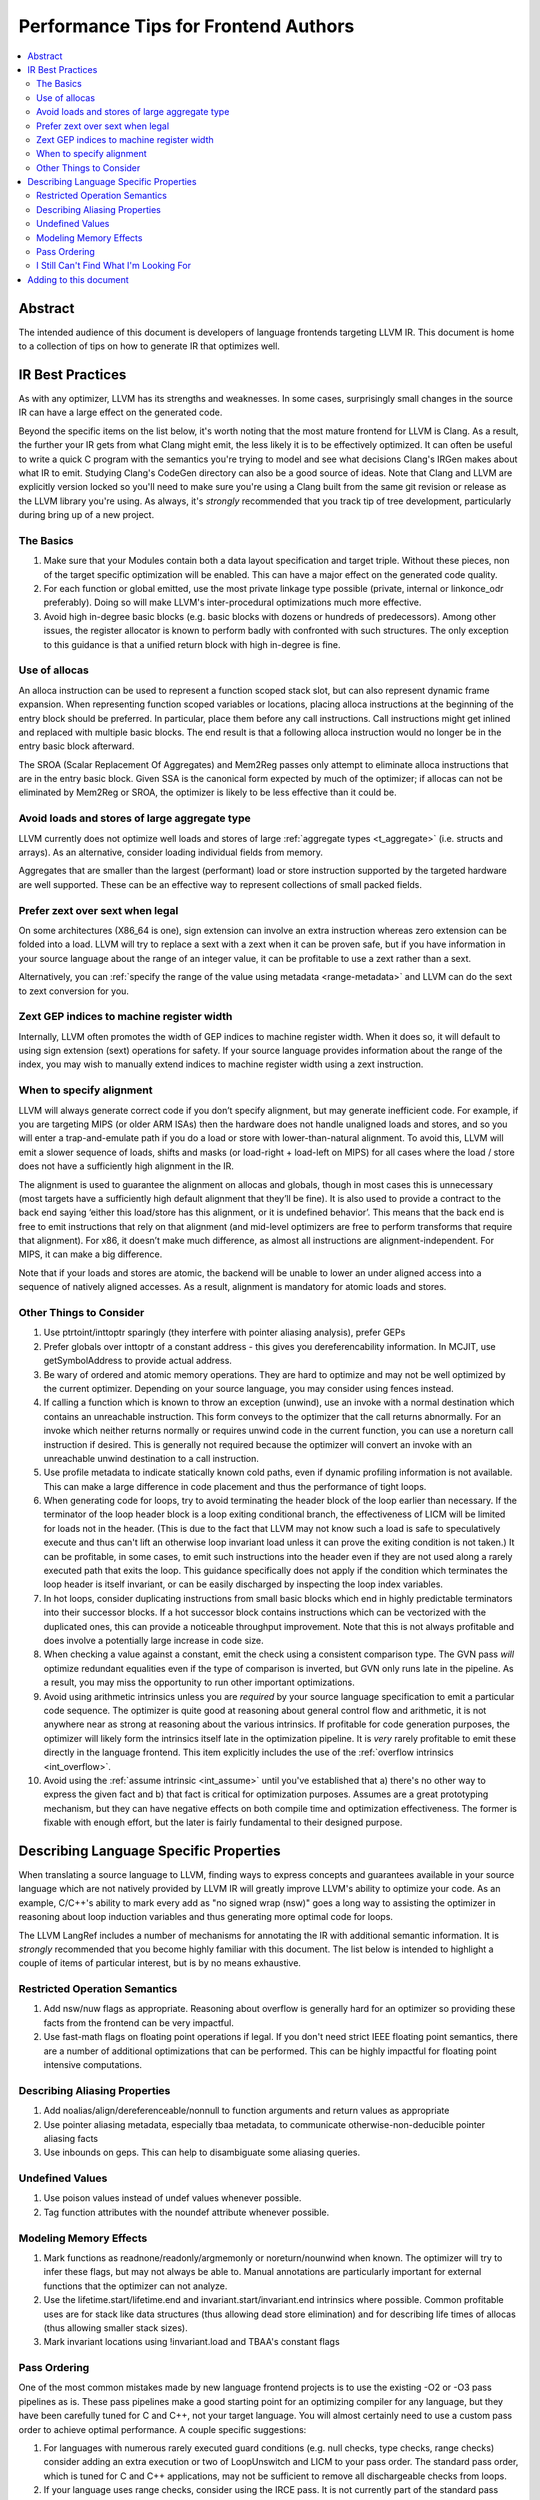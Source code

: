 =====================================
Performance Tips for Frontend Authors
=====================================

.. contents::
   :local:
   :depth: 2

Abstract
========

The intended audience of this document is developers of language frontends
targeting LLVM IR. This document is home to a collection of tips on how to
generate IR that optimizes well.

IR Best Practices
=================

As with any optimizer, LLVM has its strengths and weaknesses.  In some cases,
surprisingly small changes in the source IR can have a large effect on the
generated code.

Beyond the specific items on the list below, it's worth noting that the most
mature frontend for LLVM is Clang.  As a result, the further your IR gets from
what Clang might emit, the less likely it is to be effectively optimized. It
can often be useful to write a quick C program with the semantics you're trying
to model and see what decisions Clang's IRGen makes about what IR to emit.
Studying Clang's CodeGen directory can also be a good source of ideas.  Note
that Clang and LLVM are explicitly version locked so you'll need to make sure
you're using a Clang built from the same git revision or release as the LLVM
library you're using.  As always, it's *strongly* recommended that you track
tip of tree development, particularly during bring up of a new project.

The Basics
^^^^^^^^^^^

#. Make sure that your Modules contain both a data layout specification and
   target triple. Without these pieces, non of the target specific optimization
   will be enabled.  This can have a major effect on the generated code quality.

#. For each function or global emitted, use the most private linkage type
   possible (private, internal or linkonce_odr preferably).  Doing so will
   make LLVM's inter-procedural optimizations much more effective.

#. Avoid high in-degree basic blocks (e.g. basic blocks with dozens or hundreds
   of predecessors).  Among other issues, the register allocator is known to
   perform badly with confronted with such structures.  The only exception to
   this guidance is that a unified return block with high in-degree is fine.

Use of allocas
^^^^^^^^^^^^^^

An alloca instruction can be used to represent a function scoped stack slot,
but can also represent dynamic frame expansion.  When representing function
scoped variables or locations, placing alloca instructions at the beginning of
the entry block should be preferred.   In particular, place them before any
call instructions. Call instructions might get inlined and replaced with
multiple basic blocks. The end result is that a following alloca instruction
would no longer be in the entry basic block afterward.

The SROA (Scalar Replacement Of Aggregates) and Mem2Reg passes only attempt
to eliminate alloca instructions that are in the entry basic block.  Given
SSA is the canonical form expected by much of the optimizer; if allocas can
not be eliminated by Mem2Reg or SROA, the optimizer is likely to be less
effective than it could be.

Avoid loads and stores of large aggregate type
^^^^^^^^^^^^^^^^^^^^^^^^^^^^^^^^^^^^^^^^^^^^^^^^^

LLVM currently does not optimize well loads and stores of large :ref:`aggregate
types <t_aggregate>` (i.e. structs and arrays).  As an alternative, consider
loading individual fields from memory.

Aggregates that are smaller than the largest (performant) load or store
instruction supported by the targeted hardware are well supported.  These can
be an effective way to represent collections of small packed fields.

Prefer zext over sext when legal
^^^^^^^^^^^^^^^^^^^^^^^^^^^^^^^^^

On some architectures (X86_64 is one), sign extension can involve an extra
instruction whereas zero extension can be folded into a load.  LLVM will try to
replace a sext with a zext when it can be proven safe, but if you have
information in your source language about the range of an integer value, it can
be profitable to use a zext rather than a sext.

Alternatively, you can :ref:`specify the range of the value using metadata
<range-metadata>` and LLVM can do the sext to zext conversion for you.

Zext GEP indices to machine register width
^^^^^^^^^^^^^^^^^^^^^^^^^^^^^^^^^^^^^^^^^^^

Internally, LLVM often promotes the width of GEP indices to machine register
width.  When it does so, it will default to using sign extension (sext)
operations for safety.  If your source language provides information about
the range of the index, you may wish to manually extend indices to machine
register width using a zext instruction.

When to specify alignment
^^^^^^^^^^^^^^^^^^^^^^^^^^
LLVM will always generate correct code if you don’t specify alignment, but may
generate inefficient code.  For example, if you are targeting MIPS (or older
ARM ISAs) then the hardware does not handle unaligned loads and stores, and
so you will enter a trap-and-emulate path if you do a load or store with
lower-than-natural alignment.  To avoid this, LLVM will emit a slower
sequence of loads, shifts and masks (or load-right + load-left on MIPS) for
all cases where the load / store does not have a sufficiently high alignment
in the IR.

The alignment is used to guarantee the alignment on allocas and globals,
though in most cases this is unnecessary (most targets have a sufficiently
high default alignment that they’ll be fine).  It is also used to provide a
contract to the back end saying ‘either this load/store has this alignment, or
it is undefined behavior’.  This means that the back end is free to emit
instructions that rely on that alignment (and mid-level optimizers are free to
perform transforms that require that alignment).  For x86, it doesn’t make
much difference, as almost all instructions are alignment-independent.  For
MIPS, it can make a big difference.

Note that if your loads and stores are atomic, the backend will be unable to
lower an under aligned access into a sequence of natively aligned accesses.
As a result, alignment is mandatory for atomic loads and stores.

Other Things to Consider
^^^^^^^^^^^^^^^^^^^^^^^^

#. Use ptrtoint/inttoptr sparingly (they interfere with pointer aliasing
   analysis), prefer GEPs

#. Prefer globals over inttoptr of a constant address - this gives you
   dereferencability information.  In MCJIT, use getSymbolAddress to provide
   actual address.

#. Be wary of ordered and atomic memory operations.  They are hard to optimize
   and may not be well optimized by the current optimizer.  Depending on your
   source language, you may consider using fences instead.

#. If calling a function which is known to throw an exception (unwind), use
   an invoke with a normal destination which contains an unreachable
   instruction.  This form conveys to the optimizer that the call returns
   abnormally.  For an invoke which neither returns normally or requires unwind
   code in the current function, you can use a noreturn call instruction if
   desired.  This is generally not required because the optimizer will convert
   an invoke with an unreachable unwind destination to a call instruction.

#. Use profile metadata to indicate statically known cold paths, even if
   dynamic profiling information is not available.  This can make a large
   difference in code placement and thus the performance of tight loops.

#. When generating code for loops, try to avoid terminating the header block of
   the loop earlier than necessary.  If the terminator of the loop header
   block is a loop exiting conditional branch, the effectiveness of LICM will
   be limited for loads not in the header.  (This is due to the fact that LLVM
   may not know such a load is safe to speculatively execute and thus can't
   lift an otherwise loop invariant load unless it can prove the exiting
   condition is not taken.)  It can be profitable, in some cases, to emit such
   instructions into the header even if they are not used along a rarely
   executed path that exits the loop.  This guidance specifically does not
   apply if the condition which terminates the loop header is itself invariant,
   or can be easily discharged by inspecting the loop index variables.

#. In hot loops, consider duplicating instructions from small basic blocks
   which end in highly predictable terminators into their successor blocks.
   If a hot successor block contains instructions which can be vectorized
   with the duplicated ones, this can provide a noticeable throughput
   improvement.  Note that this is not always profitable and does involve a
   potentially large increase in code size.

#. When checking a value against a constant, emit the check using a consistent
   comparison type.  The GVN pass *will* optimize redundant equalities even if
   the type of comparison is inverted, but GVN only runs late in the pipeline.
   As a result, you may miss the opportunity to run other important
   optimizations.

#. Avoid using arithmetic intrinsics unless you are *required* by your source
   language specification to emit a particular code sequence.  The optimizer
   is quite good at reasoning about general control flow and arithmetic, it is
   not anywhere near as strong at reasoning about the various intrinsics.  If
   profitable for code generation purposes, the optimizer will likely form the
   intrinsics itself late in the optimization pipeline.  It is *very* rarely
   profitable to emit these directly in the language frontend.  This item
   explicitly includes the use of the :ref:`overflow intrinsics <int_overflow>`.

#. Avoid using the :ref:`assume intrinsic <int_assume>` until you've
   established that a) there's no other way to express the given fact and b)
   that fact is critical for optimization purposes.  Assumes are a great
   prototyping mechanism, but they can have negative effects on both compile
   time and optimization effectiveness.  The former is fixable with enough
   effort, but the later is fairly fundamental to their designed purpose.


Describing Language Specific Properties
=======================================

When translating a source language to LLVM, finding ways to express concepts
and guarantees available in your source language which are not natively
provided by LLVM IR will greatly improve LLVM's ability to optimize your code.
As an example, C/C++'s ability to mark every add as "no signed wrap (nsw)" goes
a long way to assisting the optimizer in reasoning about loop induction
variables and thus generating more optimal code for loops.

The LLVM LangRef includes a number of mechanisms for annotating the IR with
additional semantic information.  It is *strongly* recommended that you become
highly familiar with this document.  The list below is intended to highlight a
couple of items of particular interest, but is by no means exhaustive.

Restricted Operation Semantics
^^^^^^^^^^^^^^^^^^^^^^^^^^^^^^
#. Add nsw/nuw flags as appropriate.  Reasoning about overflow is
   generally hard for an optimizer so providing these facts from the frontend
   can be very impactful.

#. Use fast-math flags on floating point operations if legal.  If you don't
   need strict IEEE floating point semantics, there are a number of additional
   optimizations that can be performed.  This can be highly impactful for
   floating point intensive computations.

Describing Aliasing Properties
^^^^^^^^^^^^^^^^^^^^^^^^^^^^^^

#. Add noalias/align/dereferenceable/nonnull to function arguments and return
   values as appropriate

#. Use pointer aliasing metadata, especially tbaa metadata, to communicate
   otherwise-non-deducible pointer aliasing facts

#. Use inbounds on geps.  This can help to disambiguate some aliasing queries.

Undefined Values
^^^^^^^^^^^^^^^^

#. Use poison values instead of undef values whenever possible.

#. Tag function attributes with the noundef attribute whenever possible.

Modeling Memory Effects
^^^^^^^^^^^^^^^^^^^^^^^^

#. Mark functions as readnone/readonly/argmemonly or noreturn/nounwind when
   known.  The optimizer will try to infer these flags, but may not always be
   able to.  Manual annotations are particularly important for external
   functions that the optimizer can not analyze.

#. Use the lifetime.start/lifetime.end and invariant.start/invariant.end
   intrinsics where possible.  Common profitable uses are for stack like data
   structures (thus allowing dead store elimination) and for describing
   life times of allocas (thus allowing smaller stack sizes).

#. Mark invariant locations using !invariant.load and TBAA's constant flags

Pass Ordering
^^^^^^^^^^^^^

One of the most common mistakes made by new language frontend projects is to
use the existing -O2 or -O3 pass pipelines as is.  These pass pipelines make a
good starting point for an optimizing compiler for any language, but they have
been carefully tuned for C and C++, not your target language.  You will almost
certainly need to use a custom pass order to achieve optimal performance.  A
couple specific suggestions:

#. For languages with numerous rarely executed guard conditions (e.g. null
   checks, type checks, range checks) consider adding an extra execution or
   two of LoopUnswitch and LICM to your pass order.  The standard pass order,
   which is tuned for C and C++ applications, may not be sufficient to remove
   all dischargeable checks from loops.

#. If your language uses range checks, consider using the IRCE pass.  It is not
   currently part of the standard pass order.

#. A useful sanity check to run is to run your optimized IR back through the
   -O2 pipeline again.  If you see noticeable improvement in the resulting IR,
   you likely need to adjust your pass order.


I Still Can't Find What I'm Looking For
^^^^^^^^^^^^^^^^^^^^^^^^^^^^^^^^^^^^^^^

If you didn't find what you were looking for above, consider proposing a piece
of metadata which provides the optimization hint you need.  Such extensions are
relatively common and are generally well received by the community.  You will
need to ensure that your proposal is sufficiently general so that it benefits
others if you wish to contribute it upstream.

You should also consider describing the problem you're facing on `Discourse
<https://discourse.llvm.org>`_ and asking for advice.
It's entirely possible someone has encountered your problem before and can
give good advice.  If there are multiple interested parties, that also
increases the chances that a metadata extension would be well received by the
community as a whole.

Adding to this document
=======================

If you run across a case that you feel deserves to be covered here, please send
a patch to `llvm-commits
<http://lists.llvm.org/mailman/listinfo/llvm-commits>`_ for review.

If you have questions on these items, please ask them on `Discourse
<https://discourse.llvm.org>`_.  The more relevant
context you are able to give to your question, the more likely it is to be
answered.
